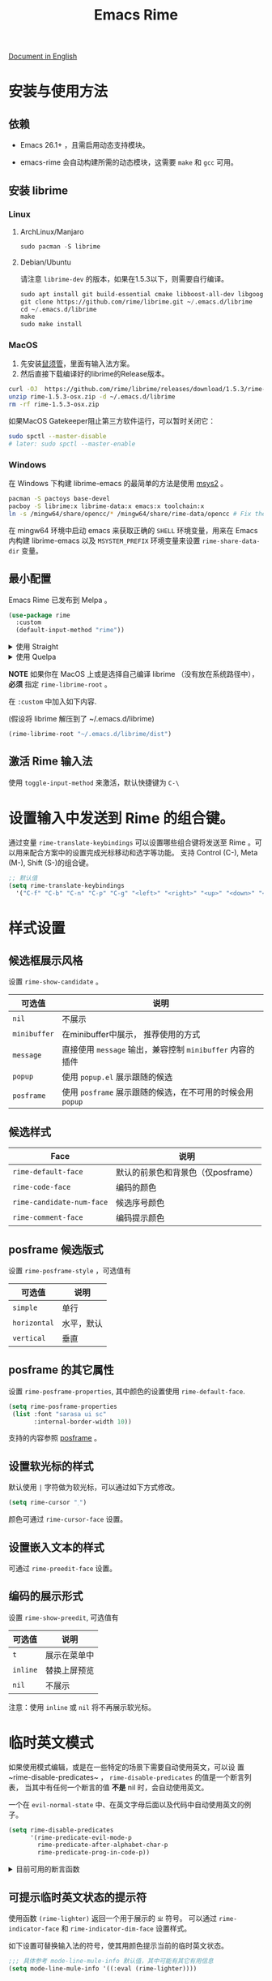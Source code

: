 #+TITLE: Emacs Rime

[[https://melpa.org/#/rime][file:https://melpa.org/packages/rime-badge.svg]] [[https://stable.melpa.org/#/rime][file:https://stable.melpa.org/packages/rime-badge.svg]]

[[file:README_EN.org][Document in English]]

[[file:https://i.imgur.com/jHpk7BT.gif]]

* 安装与使用方法

** 依赖

- Emacs 26.1+ ，且需启用动态支持模块。

- emacs-rime 会自动构建所需的动态模块，这需要 ~make~ 和 ~gcc~ 可用。

** 安装 librime

*** Linux

**** ArchLinux/Manjaro

#+begin_src emacs-lisp
  sudo pacman -S librime
#+end_src

**** Debian/Ubuntu

请注意 ~librime-dev~ 的版本，如果在1.5.3以下，则需要自行编译。

#+begin_src emacs-lisp
  sudo apt install git build-essential cmake libboost-all-dev libgoogle-glog-dev libleveldb-dev libmarisa-dev libopencc-dev libyaml-cpp-dev libgtest-dev
  git clone https://github.com/rime/librime.git ~/.emacs.d/librime
  cd ~/.emacs.d/librime
  make
  sudo make install
#+end_src

*** MacOS
1. 先安装[[https://rime.im/download/][鼠须管]]，里面有输入法方案。
2. 然后直接下载编译好的librime的Release版本。

#+BEGIN_SRC bash
  curl -OJ  https://github.com/rime/librime/releases/download/1.5.3/rime-1.5.3-osx.zip
  unzip rime-1.5.3-osx.zip -d ~/.emacs.d/librime
  rm -rf rime-1.5.3-osx.zip
#+END_SRC

如果MacOS Gatekeeper阻止第三方软件运行，可以暂时关闭它：

#+begin_src bash
  sudo spctl --master-disable
  # later: sudo spctl --master-enable
#+end_src

*** Windows

在 Windows 下构建 librime-emacs 的最简单的方法是使用 [[https://www.msys2.org/][msys2]] 。

#+begin_src bash
  pacman -S pactoys base-devel
  pacboy -S librime:x librime-data:x emacs:x toolchain:x
  ln -s /mingw64/share/opencc/* /mingw64/share/rime-data/opencc # Fix the Simplified Chinese input
#+end_src

在 mingw64 环境中启动 emacs 来获取正确的 =SHELL= 环境变量，用来在 Emacs 内构建 librime-emacs 以及  =MSYSTEM_PREFIX= 环境变量来设置 ~rime-share-data-dir~ 变量。

** 最小配置

Emacs Rime 已发布到 Melpa 。

#+begin_src emacs-lisp
  (use-package rime
    :custom
    (default-input-method "rime"))
#+end_src

#+html: <details>
#+html: <summary>使用 Straight</summary>
#+BEGIN_SRC emacs-lisp
  (use-package rime
    :straight (rime :type git
                    :host github
                    :repo "DogLooksGood/emacs-rime"
                    :files ("*.el" "Makefile" "lib.c"))
    :custom
    (default-input-method "rime"))
#+END_SRC
#+html: </details>

#+html: <details>
#+html: <summary>使用 Quelpa</summary>
#+BEGIN_SRC emacs-lisp
  (use-package rime
    :quelpa (rime :fetcher github
                  :repo "DogLooksGood/emacs-rime"
                  :files ("*.el" "Makefile" "lib.c"))
    :custom
    (default-input-method "rime"))
#+END_SRC
#+html: </details>

*NOTE* 如果你在 MacOS 上或是选择自己编译 librime （没有放在系统路径中）， *必须* 指定 ~rime-librime-root~ 。

在 ~:custom~ 中加入如下内容.

(假设将 librime 解压到了 ~/.emacs.d/librime)

#+BEGIN_SRC emacs-lisp
(rime-librime-root "~/.emacs.d/librime/dist")
#+END_SRC

** 激活 Rime 输入法

使用 ~toggle-input-method~ 来激活，默认快捷键为 ~C-\~

* 设置输入中发送到 Rime 的组合键。

通过变量 ~rime-translate-keybindings~ 可以设置哪些组合键将发送至 Rime 。可以用来配合方案中的设置完成光标移动和选字等功能。
支持 Control (C-), Meta (M-), Shift (S-)的组合键。

#+BEGIN_SRC emacs-lisp
  ;; 默认值
  (setq rime-translate-keybindings
    '("C-f" "C-b" "C-n" "C-p" "C-g" "<left>" "<right>" "<up>" "<down>" "<prior>" "<next>" "<delete>"))
#+END_SRC

* 样式设置
** 候选框展示风格

设置 ~rime-show-candidate~ 。

| 可选值     | 说明                                                   |
|------------+--------------------------------------------------------|
| ~nil~        | 不展示                                                 |
| ~minibuffer~ | 在minibuffer中展示， 推荐使用的方式                    |
| ~message~    | 直接使用 ~message~ 输出，兼容控制 ~minibuffer~ 内容的插件  |
| ~popup~      | 使用 ~popup.el~ 展示跟随的候选                           |
| ~posframe~   | 使用 ~posframe~ 展示跟随的候选，在不可用的时候会用 ~popup~ |

** 候选样式

| Face                    | 说明                               |
|-------------------------+------------------------------------|
| ~rime-default-face~       | 默认的前景色和背景色（仅posframe） |
| ~rime-code-face~          | 编码的颜色                         |
| ~rime-candidate-num-face~ | 候选序号颜色                       |
| ~rime-comment-face~       | 编码提示颜色                       |

** posframe 候选版式
设置 ~rime-posframe-style~ ，可选值有
| 可选值     | 说明       |
|------------+------------|
| ~simple~     | 单行       |
| ~horizontal~ | 水平，默认 |
| ~vertical~   | 垂直       |

** posframe 的其它属性
设置 ~rime-posframe-properties~, 其中颜色的设置使用 ~rime-default-face~.
#+begin_src emacs-lisp
  (setq rime-posframe-properties
   (list :font "sarasa ui sc"
         :internal-border-width 10))
#+end_src
支持的内容参照 [[https://github.com/tumashu/posframe/blob/master/posframe.el#L212][posframe]] 。

** 设置软光标的样式

默认使用 ~|~ 字符做为软光标，可以通过如下方式修改。

#+BEGIN_SRC emacs-lisp
  (setq rime-cursor "˰")
#+END_SRC

颜色可通过 ~rime-cursor-face~ 设置。

** 设置嵌入文本的样式

可通过 ~rime-preedit-face~ 设置。

** 编码的展示形式

设置 ~rime-show-preedit~, 可选值有
| 可选值 | 说明         |
|--------+--------------|
| ~t~      | 展示在菜单中 |
| ~inline~ | 替换上屏预览 |
| ~nil~    | 不展示       |

注意：使用 ~inline~ 或 ~nil~ 将不再展示软光标。

* 临时英文模式
如果使用模式编辑，或是在一些特定的场景下需要自动使用英文，可以设
置~rime-disable-predicates~ ， ~rime-disable-predicates~ 的值是一个断言列表，
当其中有任何一个断言的值 **不是** nil 时，会自动使用英文。

一个在 ~evil-normal-state~ 中、在英文字母后面以及代码中自动使用英文的例子。

#+BEGIN_SRC emacs-lisp
  (setq rime-disable-predicates
        '(rime-predicate-evil-mode-p
          rime-predicate-after-alphabet-char-p
          rime-predicate-prog-in-code-p))
#+END_SRC

#+html: <details>
#+html: <summary>目前可用的断言函数</summary>

- ~rime-predicate-after-alphabet-char-p~

  在英文字符串之后（必须为以字母开头的英文字符串）

- ~rime-predicate-after-ascii-char-p~

  任意英文字符后

- ~rime-predicate-prog-in-code-p~

  在 ~prog-mode~ 和 ~conf-mode~ 中除了注释和引号内字符串之外的区域

- ~rime-predicate-evil-mode-p~

  在 ~evil-mode~ 的非编辑状态下

- ~rime-predicate-ace-window-p~

  激活 ~ace-window-mode~

- ~rime-predicate-hydra-p~

  如果激活了一个 ~hydra~ keymap

- ~rime-predicate-current-input-punctuation-p~

  当要输入的是符号时

- ~rime-predicate-punctuation-after-space-cc-p~

  当要在中文字符且有空格之后输入符号时

- ~rime-predicate-punctuation-after-ascii-p~

  当要在任意英文字符之后输入符号时

- ~rime-predicate-punctuation-line-begin-p~

  在行首要输入符号时

- ~rime-predicate-space-after-ascii-p~

  在任意英文字符且有空格之后

- ~rime-predicate-space-after-cc-p~

  在中文字符且有空格之后

- ~rime-predicate-current-uppercase-letter-p~

  将要输入的为大写字母时

- ~rime-predicate-tex-math-or-command-p~

  在 (La)TeX 数学环境中或者输入 (La)TeX 命令时

#+html: </details>

** 可提示临时英文状态的提示符

使用函数 ~(rime-lighter)~ 返回一个用于展示的 ~ㄓ~ 符号。
可以通过 ~rime-indicator-face~ 和 ~rime-indicator-dim-face~ 设置样式。

如下设置可替换输入法的符号，使其用颜色提示当前的临时英文状态。

#+begin_src emacs-lisp
  ;;; 具体参考 mode-line-mule-info 默认值，其中可能有其它有用信息
  (setq mode-line-mule-info '((:eval (rime-lighter))))
#+end_src

** 基于 Rime inline ascii 模式的临时英文

设置 ~rime-inline-predicates~ ，结构与 ~rime-disable-predicates~ 相同，具有较低优先级。

这个功能主要用来实现输入带空格的临时英文的场景。

由于当前实现限制，如果 Rime 配置中没有使用默认的 ~Shift_L~ 切换 inline ascii 模式，需要在 emacs-rime 中指定。
两边配置相同才能正常激活。

#+begin_src emacs-lisp
  ;;; support shift-l, shift-r, control-l, control-r
  (setq rime-inline-ascii-trigger 'shift-l)
#+end_src

在有编码的状态下使用 ~rime-inline-ascii~ 命令可以切换状态。

#+begin_src emacs-lisp
  (define-key rime-active-mode-map (kbd "M-j") 'rime-inline-ascii)
#+end_src

** 临时英文中阻止标点直接上屏
#+begin_src emacs-lisp
  (setq rime-inline-ascii-holder ?x)      ; Any single character that not trigger auto commit
#+end_src

** 断言成立时的强制中文模式
使用 ~rime-force-enable~ 来临时强制使用强制中文模式（即无视 ~rime-disable-predicates~ 中的规则），
在 *一次输入行为* 或 *取消输入* 之后会自动关闭强制中文模式。

你可能需要给这个命令绑定一个按键来使用。

#+begin_src emacs-lisp
  (define-key rime-mode-map (kbd "M-j") 'rime-force-enable)
#+end_src

* 在 minibuffer 使用后自动关闭输入法

默认行为为自动关闭，设置 ~rime-deactivate-when-exit-minibuffer~ 为 nil 取消该行为。

* 指定 Rime 共享目录和用户目录

~rime-share-data-dir~ 是 Rime 安装后放置配置的目录，例如 Linux 上默认为 /usr/share/rime-data. 通常使用默认值即可。
如果使用其它的位置，可以配置该值。

~rime-user-data-dir~ 为 emacs-rime 布署的位置，默认为 ~/.emacs.d/rime ，如果需要其它位置，可以配置该值。

* 打开 Rime 的配置文件

使用 ~rime-open-configuration~ 打开自定义配置文件。

使用 ~rime-open-schema~ 打开一个方案的自定义配置文件。

* FAQ

#+html: <details>
#+html: <summary>如何获得支持动态模块的 Emacs</summary>
**** Linux
Linux 各主要发行版自带 emacs 默认已启用动态模块支持。

**** MacOS
***** emacs-plus 默认启用 ~--with-modules~ 选项，使用 homebrew 安装命令如下：
#+BEGIN_SRC shell
brew tap d12frosted/emacs-plus
brew install emacs-plus
#+END_SRC

***** emacs-mac 安装时需要启用 ~--with-modules~ 选项，使用 homebrew 安装命令如下 :
#+BEGIN_SRC shell
brew tap railwaycat/emacsmacport
brew install emacs-mac --with-modules
#+END_SRC

**** 手工编译

使用 ~--with-modules~ 选项.
#+html: </details>

#+html: <details>
#+html: <summary>编译时无法找到 rime_api.h</summary>

必须设置 ~rime-librime-root~ 参照安装方法中的说明。

#+html: </details>

#+html: <details>
#+html: <summary>编译时无法找到 emacs-module.h</summary>

如果自己编译 Emacs 且没有安装到标准目录（/usr/, /usr/local/），
*必须* 指定 ~rime-emacs-module-header-root~ 。

在 ~:custom~ 中加入如下内容.

(假设将 Emacs 安装到了 ~/emacs)

#+BEGIN_SRC emacs-lisp
(rime-emacs-module-header-root "~/emacs/include")
#+END_SRC

#+html: </details>

#+html: <details>
#+html: <summary>如何重新部署？</summary>

~emacs-rime~ 的配置文件更新之后，与RIME一样，都需要重新部署才可生效。

以添加 ~地球拼音（terra_pinyin）~ 为例。

找到 ~emacs-rime~ 配置所在路径，或使用 ~M-x rime-open-configuration~ 打开文件 ~default.custome.yaml~ ，在 ~patch:schema_list~ 中添加 ~- schema: terra_pinyin~ ，需要 ~M-x rime-deploy~ 重新部署才可启用地球拼音方案，重新部署成功后按 ~C-`~ 选择输入方案。

示例如下：
#+BEGIN_SRC yaml
patch:
  schema_list:
    - schema: luna_pinyin
    - schema: pinyin_simp
    - schema: terra_pinyin
  menu/page_size: 7 # 每页显示7个候选字词。
  switcher:
    hotkeys:
      - Control+grave # 激活RIME选单的快捷键，某些版本的RIME支持<F4>为快捷键，容易与其他软件冲突。
#+END_SRC

#+html: </details>

#+html: <details>
#+html: <summary>如何同步词库？</summary>

~M-x rime-sync~ 可对RIME输入方案和词库进行同步与备份，每次同步双向进行，词库生成的备份文件为 ~sync/ins_id/schema.userdb.txt~ ，其本身是文件夹 ~schema.userdb/~ 中词库与词频使用记录的纯文本形式，方便用户跨平台、多设备使用。

所谓双向同步，即当前设备中的词频或用户自造词（ ~schema.userdb/~ 中）与备份文件（ ~sync/ins_id/schema.userdb.txt~ 中）所记录的词库会被RIME合并，其 *并集* 将会继续记录在 ~schema.userdb/~ 中，同时生成一份新的备份文件，仍名为 ~sync/ins_id/schema.userdb.txt~ ，并（在不询问用户的情况下）将旧的覆盖。

上述路径中 ~sync~ 文件夹与配置文件 ~default.custom.yaml~ 在同一目录， ~ins_id~ 对应的是 ~installation.yaml~ 文件中 ~installation_id~ 的值，默认值为随机生成，可自定义为其他字符串。

以添加 ~地球拼音（terra_pinyin）~ 后同步为例。启用该方案后，在RIME数据目录下会产生名为 ~terra_pinyin.userdb~ 的文件夹，其中为使用频率与自造词的记录，不可随意修改。同步前先修改 ~installation.yaml~ 中内容为自定义的 ~installation_id: "hesperus"~ ，之后 ~M-x rime-sync~ ，将会在 ~sync/hesperus/~ 生成文件 ~terra_pinyin.userdb.txt~ （词库）与 ~terra_pinyin.schema.yaml~ （输入方案）。

若在其他设备或系统中有个人积累的词库，想继续使用。则先在旧系统中进行同步，将生成的 ~terra_pinyin.userdb.txt~ 复制到当前系统的 ~sync/hesperus/~ 下，再进行同步或部署，此时旧系统中备份的词库将会被合并到当前系统的 ~terra_pinyin.userdb/~ ，新的并集也将会被同时导出，并覆盖 ~terra_pinyin.userdb.txt~ 。

#+html: </details>

#+html: <details>
#+html: <summary>重新部署后原有个人词库丢失</summary>

（以地球拼音方案在fcitx-rime与emacs-rime中使用为例。）

*不建议 ~emacs-rime~ 与 ~fcitx-rime~ 共用数据文件夹* 。若设置
#+BEGIN_SRC emacs-lisp
(setq rime-user-data-dir "~/.config/fcitx/rime/")
#+END_SRC
，则在 ~emacs-rime~ 初次部署后，将会生成新的 ~terra_pinyin.userdb/~ 文件夹，原有 ~fcitx-rime~ 使用记录将会被移动到 ~terra_pinyin.userdb.old/~ ，此时新的 ~terra_pinyin.userdb.txt~ 中词频为空。

***** 如何找回
设置 ~emacs-rime~ 用户数据目录到其他文件夹，删除 ~terra_pinyin.userdb/~ 并将 ~terra_pinyin.userdb.old/~ 重命名为前者，再次同步或部署， ~terra_pinyin.userdb.txt~ 亦将恢复。

#+html: </details>

#+html: <details>
#+html: <summary>词库同步失败</summary>

（以地球拼音方案使用为例。）

*建议将不同设备或系统中的 ~installation_id~ 设为同一值* 。若其不同，则可能同步失败，即从旧系统同步并复制的 ~terra_pinyin.userdb.txt~ 中的词频记录不会被纳入到当前的 ~terra_pinyin.userdb/~ 。
此时该文件中词频不为空，但其中 ~user_id~ 等不同，修改此值后再次同步仍可能不生效。

#+html: </details>

#+html: <details>
#+html: <summary>在 isearch 中的使用</summary>

目前在 isearch 中不能正常工作，但是可以使用 [[https://github.com/zk-phi/phi-search][phi-search]].

#+html: </details>

#+html: <details>
#+html: <summary>候选框最后一项不显示？</summary>

极少数用户下会偶尔出现最后一个候选词不显示的情况，可以确定跟 `posframe` 有关，但
目前尚未找到原因，有一个暂时的解决办法，就是给候选词列表最后附加一个全角空格，这
样即使出现“吃字”的情况也只是把末尾的全角空格“吃”掉，不会影响候选词的显示。代码如
下：
#+BEGIN_SRC emacs-lisp
  (defun +rime--posframe-display-content-a (args)
    "给 `rime--posframe-display-content' 传入的字符串加一个全角空
格，以解决 `posframe' 偶尔吃字的问题。"
    (cl-destructuring-bind (content) args
      (let ((newresult (if (string-blank-p content)
                           content
                         (concat content "　"))))
        (list newresult))))

  (if (fboundp 'rime--posframe-display-content)
      (advice-add 'rime--posframe-display-content
                  :filter-args
                  #'+rime--posframe-display-content-a)
    (error "Function `rime--posframe-display-content' is not available."))
#+END_SRC

#+html: </details>

#+html: <details>
#+html: <summary>无需 librime 纯 Emacs 实现的输入法？</summary>

你可能需要 [[https://github.com/tumashu/pyim][pyim]].

#+html: </details>

#+html: <details>
#+html: <summary>如何结合evil-escape一起使用？</summary>

在你的配置中添加如下内容，即可用[[https://github.com/syl20bnr/evil-escape][evil-escape]]的按键回到normal模式。不过请注意，此操作
会丢弃全部正在输入中的内容。

#+BEGIN_SRC emacs-lisp
(defun rime-evil-escape-advice (orig-fun key)
  "advice for `rime-input-method' to make it work together with `evil-escape'.
Mainly modified from `evil-escape-pre-command-hook'"
  (when (featurep 'evil-escape)
    (let* (
           (fkey (elt evil-escape-key-sequence 0))
           (skey (elt evil-escape-key-sequence 1))
           (evt (read-event nil nil evil-escape-delay))
           )
      (cond
       ((and (characterp evt)
             (or (and (char-equal key fkey) (char-equal evt skey))
                 (and evil-escape-unordered-key-sequence
                      (char-equal key skey) (char-equal evt fkey))))
        (evil-repeat-stop)
        ;; need 2 escape: one escapes from input method, the other one escapes from else
        (rime--escape)
        (evil-normal-state)
        (let ((esc-fun (evil-escape-func)))
              (when esc-fun
                (setq this-command esc-fun)
                (setq this-original-command esc-fun))))
       ((null evt) (apply orig-fun (list key)))
       (t
        (apply orig-fun (list key))
        (if (numberp evt)
            (apply orig-fun (list evt))
          (setq unread-command-events (append unread-command-events (list evt)))))))))

(advice-add 'rime-input-method :around #'rime-evil-escape-advice)
#+END_SRC

#+html: </details>

* 感谢所有的 Contributor

- [[https://github.com/Z572][Z572]]
- [[https://github.com/cnsunyour][cnsunyour]]
- [[https://github.com/shuxiao9058][shuxiao9058]]
- [[https://github.com/lkzz][lkzz]]
- [[https://github.com/wsw0108][wsw0108]]
- [[https://github.com/HesperusArcher][HesperusArcher]]
- [[https://github.com/longminwang][longminwang]]
- [[https://github.com/chuxubank][chuxubank]]
- [[https://github.com/jixiuf][jixiuf]]
- [[https://github.com/cireu][cireu]]
